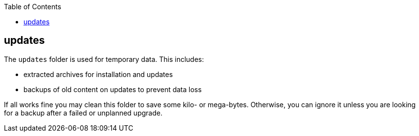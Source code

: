 :toc:
toc::[]

== updates

The `updates` folder is used for temporary data. This includes:

* extracted archives for installation and updates
* backups of old content on updates to prevent data loss

If all works fine you may clean this folder to save some kilo- or mega-bytes. Otherwise, you can ignore it unless you are looking for a backup after a failed or unplanned upgrade.